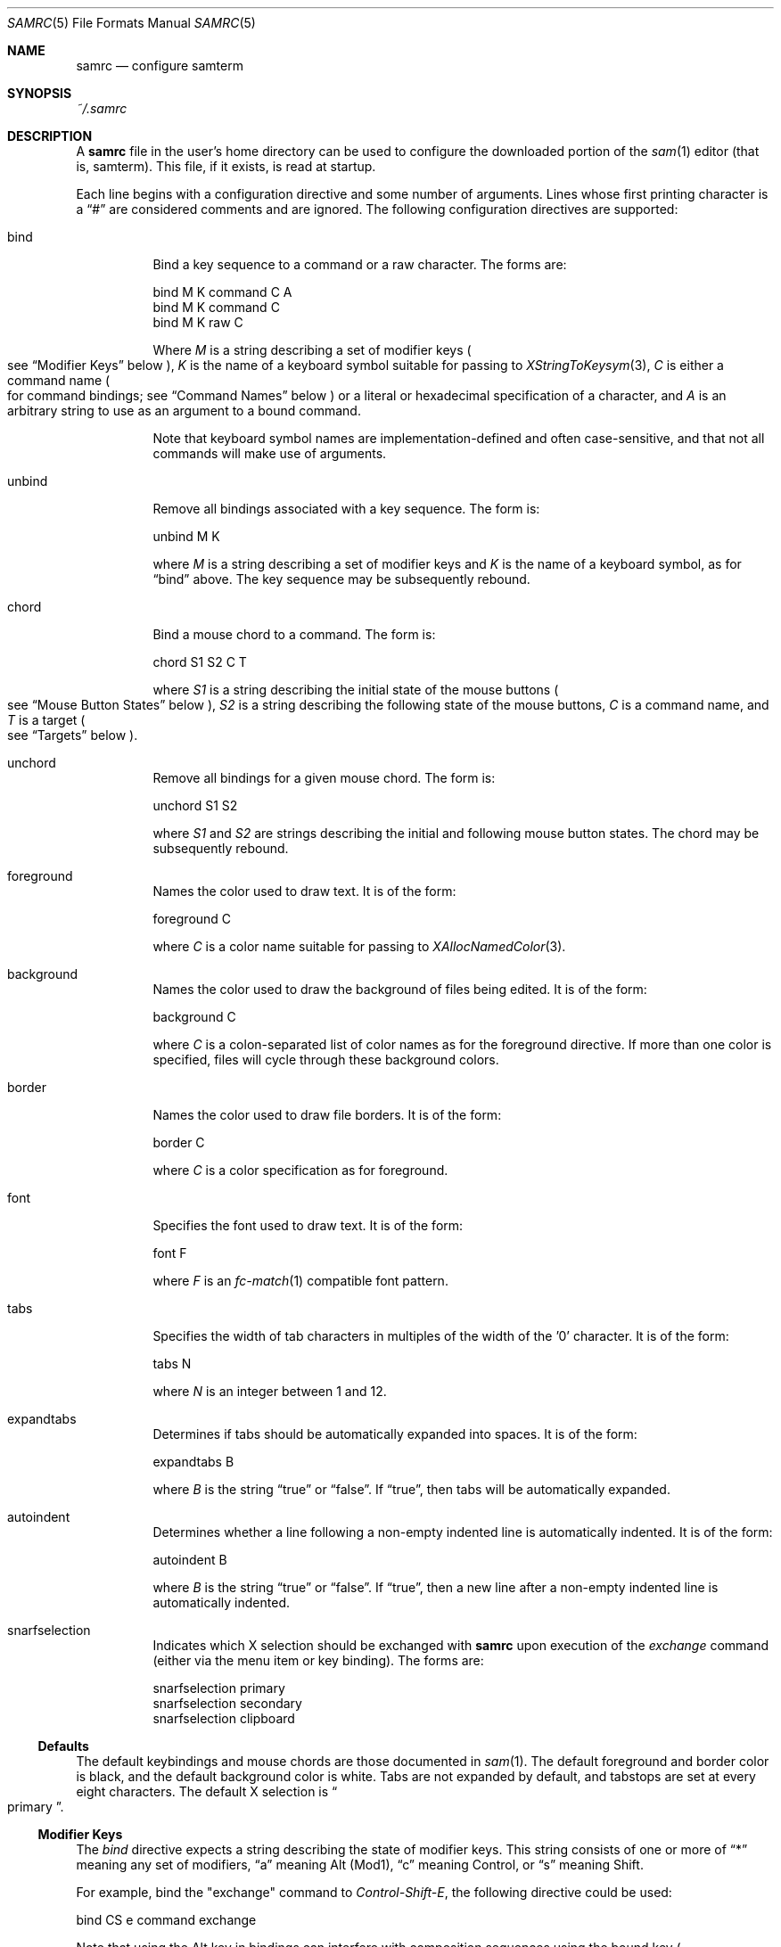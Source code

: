 .Dd $Mdocdate$
.Dt SAMRC 5
.Os
.Sh NAME
.Nm samrc
.Nd configure samterm
.Sh SYNOPSIS
.Pa ~/.samrc
.Sh DESCRIPTION
A
.Nm
file in the user's home directory can be used to configure the downloaded portion of the
.Xr sam 1
editor
.Pq "that is, samterm" "."
This file,
if it exists,
is read at startup.
.Pp
Each line begins with a configuration directive and some number of arguments.
Lines whose first printing character is a
.Dq "#"
are considered comments and are ignored.
The following configuration directives are supported:
.Bl -tag
.It bind
Bind a key sequence to a command or a raw character.
The forms are:
.Bd -literal

    bind M K command C A
    bind M K command C
    bind M K raw C

.Ed
Where
.Em M
is a string describing a set of modifier keys
.Po
see
.Sx "Modifier Keys"
below
.Pc ","
.Em K
is the name of a keyboard symbol suitable for passing to
.Xr XStringToKeysym 3 ","
.Em C
is either a command name
.Po
for command bindings;
see
.Sx "Command Names"
below
.Pc
or a literal or hexadecimal specification of a character,
and
.Em A
is an arbitrary string to use as an argument to a bound command.
.Pp
Note that keyboard symbol names are implementation-defined and often case-sensitive,
and that not all commands will make use of arguments.
.It unbind
Remove all bindings associated with a key sequence.
The form is:
.Bd -literal

    unbind M K

.Ed
where
.Em M
is a string describing a set of modifier keys and
.Em K
is the name of a keyboard symbol,
as for
.Dq bind
above.
The key sequence may be subsequently rebound.
.It chord
Bind a mouse chord to a command.
The form is:
.Bd -literal

    chord S1 S2 C T

.Ed
where
.Em S1
is a string describing the initial state of the mouse buttons
.Po
see
.Sx "Mouse Button States"
below
.Pc ","
.Em S2
is a string describing the following state of the mouse buttons,
.Em C
is a command name,
and
.Em T
is a target
.Po
see
.Sx "Targets"
below
.Pc "."
.It unchord
Remove all bindings for a given mouse chord.
The form is:
.Bd -literal

    unchord S1 S2

.Ed
where
.Em S1
and
.Em S2
are strings describing the initial and following mouse button states.
The chord may be subsequently rebound.
.It foreground
Names the color used to draw text.
It is of the form:
.Bd -literal

    foreground C

.Ed
where
.Em C
is a color name suitable for passing to
.Xr XAllocNamedColor 3 "."
.It background
Names the color used to draw the background of files being edited.
It is of the form:
.Bd -literal

    background C

.Ed
where
.Em C
is a colon-separated list of color names as for the foreground directive.
If more than one color is specified,
files will cycle through these background colors.
.It border
Names the color used to draw file borders.
It is of the form:
.Bd -literal

    border C

.Ed
where
.Em C
is a color specification as for foreground.
.It font
Specifies the font used to draw text.
It is of the form:
.Bd -literal

    font F

.Ed
where
.Em F
is an
.Xr fc-match 1
compatible font pattern.
.It tabs
Specifies the width of tab characters in multiples of the width of the '0' character.
It is of the form:
.Bd -literal

    tabs N

.Ed
where
.Em N
is an integer between 1 and 12.
.It expandtabs
Determines if tabs should be automatically expanded into spaces.
It is of the form:
.Bd -literal

    expandtabs B

.Ed
where
.Em B
is the string
.Dq true
or
.Dq false "."
If
.Dq true ","
then tabs will be automatically expanded.
.It autoindent
Determines whether a line following a non-empty indented line is automatically indented.
It is of the form:
.Bd -literal

    autoindent B

.Ed
where
.Em B
is the string
.Dq true
or
.Dq false "."
If
.Dq true ","
then a new line after a non-empty indented line is automatically indented.
.It snarfselection
Indicates which X selection should be exchanged with
.Nm
upon execution of the
.Em exchange
command
.Pq "either via the menu item or key binding" "."
The forms are:
.Bd -literal

    snarfselection primary
    snarfselection secondary
    snarfselection clipboard
.Ed
.El
.Ss Defaults
The default keybindings and mouse chords are those documented in
.Xr sam 1 "."
The default foreground and border color is black,
and the default background color is white.
Tabs are not expanded by default,
and tabstops are set at every eight characters.
The default X selection is
.Do primary
.Dc "."
.Ss "Modifier Keys"
The
.Em bind
directive expects a string describing the state of modifier keys.
This string consists of one or more of
.Dq "*"
meaning any set of modifiers,
.Dq "a"
meaning Alt
.Pq Mod1 ","
.Dq "c"
meaning Control, or
.Dq "s"
meaning Shift.
.Pp
For example,
bind the "exchange" command to
.Em Control-Shift-E ","
the following directive could be used:
.Bd -literal

    bind CS e command exchange

.Ed
.Pp
Note that using the Alt key in bindings can interfere with composition sequences using the bound key
.Po
see
.Dq "Composed Text Input"
in
.Xr sam 1
for details
.Pc "."
.Ss "Command Names"
The following names can be used for commands:
.TS
c | c | c
- | - | -
l | l | r.
Name	Meaning	Default Binding
escape	Highlight recently typed text	Escape
scrolldown	Scroll display down by page	Page Down, Down/Right Arrow
scrollup	Scroll display up by page	Page Up, Up/Left Arrow
scrolldownline	Scroll display down by line	None
scrollupline	Scroll display up by line	None
jump	Jump to/from command window	Control-K
charright	Move dot one character to the right	Control-D
charleft	Move dot one character to the left	Control-S
lineup	Move dot one line up	Control-E
linedown	Move dot one line down	Control-X
delbol	Delete to beginning of line	Control-U
delword	Delete previous word	Control-W
delbs	Delete previous character	BackSpace
del	Delete following character	Delete
cut	Cut selection	Control-Y
snarf	Snarf selection	Control-C
paste	Paste snarf buffer	Control-V
exchange	Exchange snarf buffer	Control-Q
eol	Move to end of line	None
bol	Move to beginning of line	None
tab	Insert a (possibly expanded) tab	Tab
send	Append argument to command window	None
write	Write the current file to disk	None
look	Find the next occurance of the string in dot	None
search	Find the next occurance of the last regex	None
.TE
.Pp
Additionally,
the command name
.Dq none
means that the given binding should perform no action
.Pq "not even insert a character" ","
and the command name
.Dq default
means that the given binding should perform whatever action was previously defined for it.
.Pp
For the
.Em send
command,
the text to send is specified in the argument of the binding.
For example, to bind
.Em Control-Z
to undo the last 10 changes, the following line binding could be used:
.Bd -literal

    bind C z command send u10

.Ed
Note that the
.Dq send
command is analagous to the
.Dq send
menu item:
the argument text is simply appended to the text in the command window.
Thus,
one should exercise caution if partially-completed commands exist in the command window.
.Ss "Mouse Button States"
Chords are described using two states:
a beginning state and an end state.
When the mouse buttons are in the beginning state and then switch to being in the end state,
the chord is activated.
.Pp
States are described using button numbers between 1 and 5,
corresponding to the buttons on the mouse numbered from the left
.Pq "though this is up to your windowing system and may vary" "."
For example,
the string
.Bd -literal

    12

.Ed
means
.Dq "buttons 1 and 2 are pressed".
The special string
.Dq "n"
means
.Dq "no buttons are pressed".
Thus to bind the
.Em cut
command to the chord
.Dq "hold button one, then click button two"
the following configuration directive can be used:
.Bd -literal

    chord 1 12 cut current

.Ed
.Ss "Targets"
Mouse chords can send their commands to either the current file
.Pq "i.e. the one receiving typed input"
by specifying "current" as the target;
or to the file under the mouse pointer by specifying "mouse" as the target.
.Ss Ordering considerations
Commands are executed in the order they are present in the
.Nm
file.
Later commands will override earlier commands,
meaning that in the case of duplicate binding or chord definitions,
the last one wins.
.Pp
Note that this means that bindings defined with the
.Dq any
modifier set should be defined earlier in the file than those binding the same key with modifiers,
since otherwise the
.Dq any
binding will always win.
.Sh EXAMPLES
An example
.Nm
file is provided in the sam source distribution as
.Pa doc/samrc "."
.Sh SEE ALSO
.Xr sam 1
